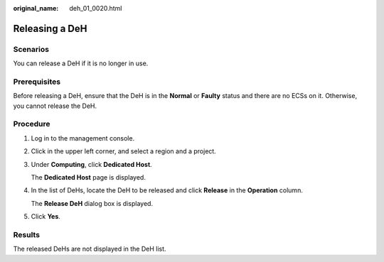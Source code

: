 :original_name: deh_01_0020.html

.. _deh_01_0020:

Releasing a DeH
===============

Scenarios
---------

You can release a DeH if it is no longer in use.

Prerequisites
-------------

Before releasing a DeH, ensure that the DeH is in the **Normal** or **Faulty** status and there are no ECSs on it. Otherwise, you cannot release the DeH.

Procedure
---------

#. Log in to the management console.

#. Click |image1| in the upper left corner, and select a region and a project.

#. Under **Computing**, click **Dedicated Host**.

   The **Dedicated Host** page is displayed.

#. In the list of DeHs, locate the DeH to be released and click **Release** in the **Operation** column.

   The **Release DeH** dialog box is displayed.

#. Click **Yes**.

Results
-------

The released DeHs are not displayed in the DeH list.

.. |image1| image:: /_static/images/en-us_image_0210485079.png
